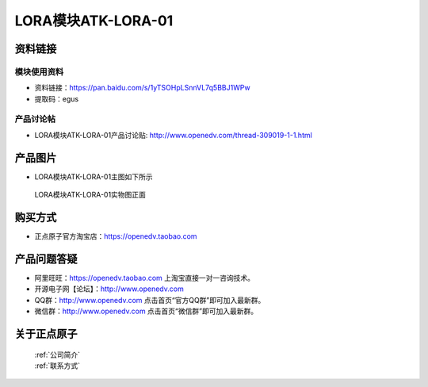 .. 正点原子产品资料汇总, created by 2020-03-19 正点原子-alientek 

LORA模块ATK-LORA-01
============================================



资料链接
------------

模块使用资料
^^^^^^^^^^

- 资料链接：https://pan.baidu.com/s/1yTSOHpLSnnVL7q5BBJ1WPw 
- 提取码：egus
  
产品讨论帖
^^^^^^^^^^

- LORA模块ATK-LORA-01产品讨论贴: http://www.openedv.com/thread-309019-1-1.html



产品图片
--------

- LORA模块ATK-LORA-01主图如下所示

.. _pic_major_lora01:

.. figure:: media/lora01.png


   
  LORA模块ATK-LORA-01实物图正面






购买方式
--------

- 正点原子官方淘宝店：https://openedv.taobao.com 




产品问题答疑
------------

- 阿里旺旺：https://openedv.taobao.com 上淘宝直接一对一咨询技术。  
- 开源电子网【论坛】：http://www.openedv.com 
- QQ群：http://www.openedv.com   点击首页“官方QQ群”即可加入最新群。 
- 微信群：http://www.openedv.com 点击首页“微信群”即可加入最新群。
  


关于正点原子  
-----------------

 | :ref:`公司简介` 
 | :ref:`联系方式`



